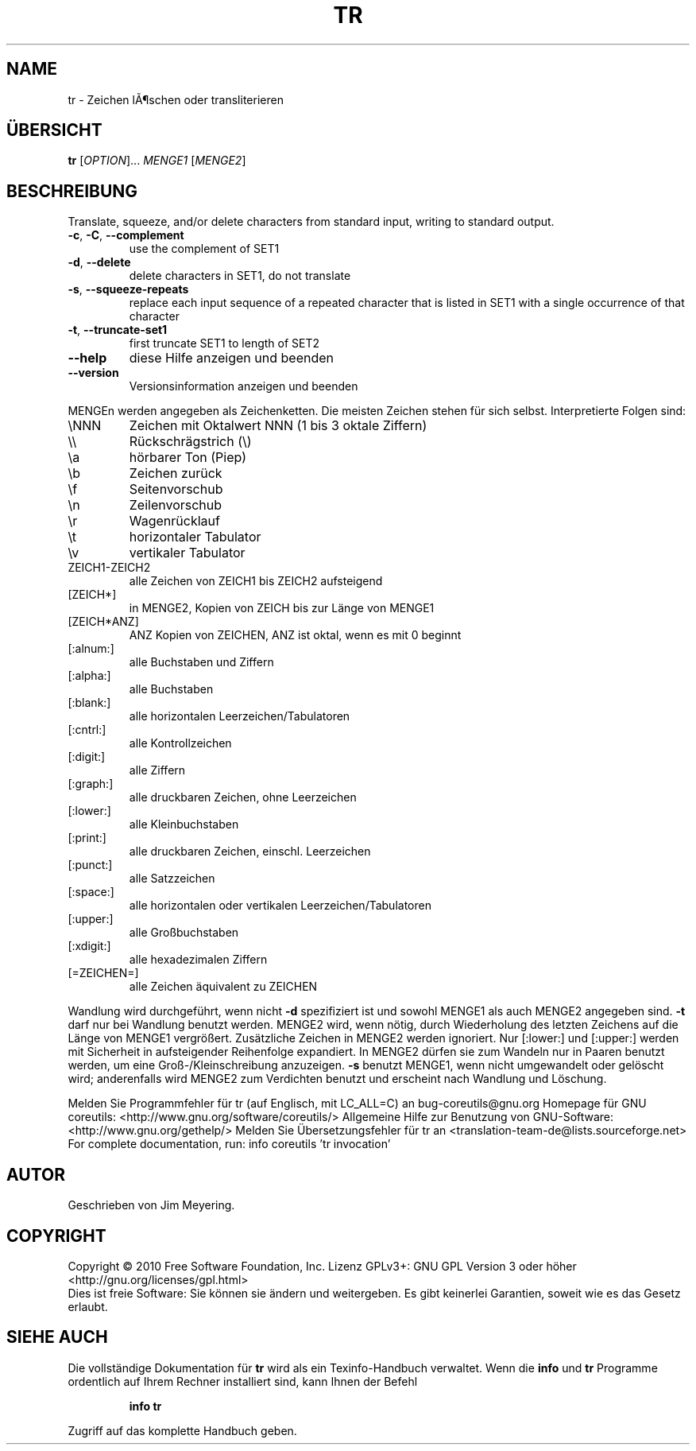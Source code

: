 .\" DO NOT MODIFY THIS FILE!  It was generated by help2man 1.38.2.
.TH TR "1" "April 2010" "GNU coreutils 8.5" "Benutzerkommandos"
.SH NAME
tr \- Zeichen lÃ¶schen oder transliterieren
.SH ÜBERSICHT
.B tr
[\fIOPTION\fR]... \fIMENGE1 \fR[\fIMENGE2\fR]
.SH BESCHREIBUNG
Translate, squeeze, and/or delete characters from standard input,
writing to standard output.
.TP
\fB\-c\fR, \fB\-C\fR, \fB\-\-complement\fR
use the complement of SET1
.TP
\fB\-d\fR, \fB\-\-delete\fR
delete characters in SET1, do not translate
.TP
\fB\-s\fR, \fB\-\-squeeze\-repeats\fR
replace each input sequence of a repeated character
that is listed in SET1 with a single occurrence
of that character
.TP
\fB\-t\fR, \fB\-\-truncate\-set1\fR
first truncate SET1 to length of SET2
.TP
\fB\-\-help\fR
diese Hilfe anzeigen und beenden
.TP
\fB\-\-version\fR
Versionsinformation anzeigen und beenden
.PP
MENGEn werden angegeben als Zeichenketten.  Die meisten Zeichen stehen für sich
selbst.  Interpretierte Folgen sind:
.TP
\eNNN
Zeichen mit Oktalwert NNN (1 bis 3 oktale Ziffern)
.TP
\e\e
Rückschrägstrich (\e)
.TP
\ea
hörbarer Ton (Piep)
.TP
\eb
Zeichen zurück
.TP
\ef
Seitenvorschub
.TP
\en
Zeilenvorschub
.TP
\er
Wagenrücklauf
.TP
\et
horizontaler Tabulator
.TP
\ev
vertikaler Tabulator
.TP
ZEICH1\-ZEICH2
alle Zeichen von ZEICH1 bis ZEICH2 aufsteigend
.TP
[ZEICH*]
in MENGE2, Kopien von ZEICH bis zur Länge von MENGE1
.TP
[ZEICH*ANZ]
ANZ Kopien von ZEICHEN, ANZ ist oktal, wenn es mit 0 beginnt
.TP
[:alnum:]
alle Buchstaben und Ziffern
.TP
[:alpha:]
alle Buchstaben
.TP
[:blank:]
alle horizontalen Leerzeichen/Tabulatoren
.TP
[:cntrl:]
alle Kontrollzeichen
.TP
[:digit:]
alle Ziffern
.TP
[:graph:]
alle druckbaren Zeichen, ohne Leerzeichen
.TP
[:lower:]
alle Kleinbuchstaben
.TP
[:print:]
alle druckbaren Zeichen, einschl. Leerzeichen
.TP
[:punct:]
alle Satzzeichen
.TP
[:space:]
alle horizontalen oder vertikalen Leerzeichen/Tabulatoren
.TP
[:upper:]
alle Großbuchstaben
.TP
[:xdigit:]
alle hexadezimalen Ziffern
.TP
[=ZEICHEN=]
alle Zeichen äquivalent zu ZEICHEN
.PP
Wandlung wird durchgeführt, wenn nicht \fB\-d\fR spezifiziert ist und sowohl MENGE1
als auch MENGE2 angegeben sind.  \fB\-t\fR darf nur bei Wandlung benutzt werden.
MENGE2 wird, wenn nötig, durch Wiederholung des letzten Zeichens auf die Länge
von MENGE1 vergrößert.  Zusätzliche Zeichen in MENGE2 werden ignoriert.  Nur
[:lower:] und [:upper:] werden mit Sicherheit in aufsteigender Reihenfolge
expandiert.  In MENGE2 dürfen sie zum Wandeln nur in Paaren benutzt werden, um
eine Groß\-/Kleinschreibung anzuzeigen.  \fB\-s\fR benutzt MENGE1, wenn nicht
umgewandelt oder gelöscht wird; anderenfalls wird MENGE2 zum Verdichten benutzt
und erscheint nach Wandlung und Löschung.
.PP
Melden Sie Programmfehler für tr (auf Englisch, mit LC_ALL=C) an bug\-coreutils@gnu.org
Homepage für GNU coreutils: <http://www.gnu.org/software/coreutils/>
Allgemeine Hilfe zur Benutzung von GNU\-Software: <http://www.gnu.org/gethelp/>
Melden Sie Übersetzungsfehler für tr an <translation\-team\-de@lists.sourceforge.net>
For complete documentation, run: info coreutils 'tr invocation'
.SH AUTOR
Geschrieben von Jim Meyering.
.SH COPYRIGHT
Copyright \(co 2010 Free Software Foundation, Inc.
Lizenz GPLv3+: GNU GPL Version 3 oder höher <http://gnu.org/licenses/gpl.html>
.br
Dies ist freie Software: Sie können sie ändern und weitergeben.
Es gibt keinerlei Garantien, soweit wie es das Gesetz erlaubt.
.SH "SIEHE AUCH"
Die vollständige Dokumentation für
.B tr
wird als ein Texinfo-Handbuch verwaltet. Wenn die
.B info
und
.B tr
Programme ordentlich auf Ihrem Rechner installiert sind, kann Ihnen der
Befehl
.IP
.B info tr
.PP
Zugriff auf das komplette Handbuch geben.
